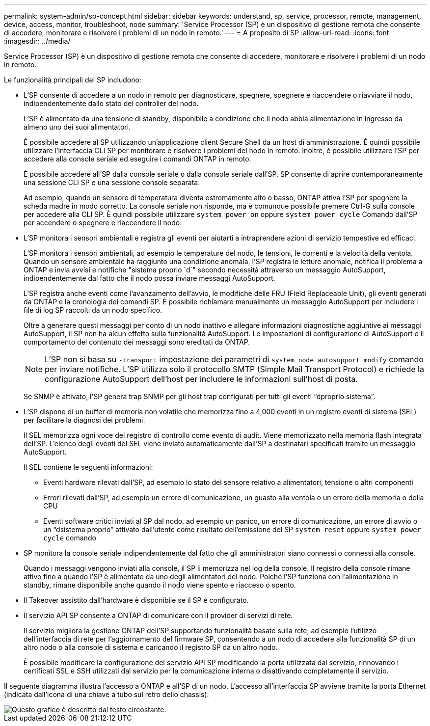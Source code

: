 ---
permalink: system-admin/sp-concept.html 
sidebar: sidebar 
keywords: understand, sp, service, processor, remote, management, device, access, monitor, troubleshoot, node 
summary: 'Service Processor (SP) è un dispositivo di gestione remota che consente di accedere, monitorare e risolvere i problemi di un nodo in remoto.' 
---
= A proposito di SP
:allow-uri-read: 
:icons: font
:imagesdir: ../media/


[role="lead"]
Service Processor (SP) è un dispositivo di gestione remota che consente di accedere, monitorare e risolvere i problemi di un nodo in remoto.

Le funzionalità principali del SP includono:

* L'SP consente di accedere a un nodo in remoto per diagnosticare, spegnere, spegnere e riaccendere o riavviare il nodo, indipendentemente dallo stato del controller del nodo.
+
L'SP è alimentato da una tensione di standby, disponibile a condizione che il nodo abbia alimentazione in ingresso da almeno uno dei suoi alimentatori.

+
È possibile accedere al SP utilizzando un'applicazione client Secure Shell da un host di amministrazione. È quindi possibile utilizzare l'interfaccia CLI SP per monitorare e risolvere i problemi del nodo in remoto. Inoltre, è possibile utilizzare l'SP per accedere alla console seriale ed eseguire i comandi ONTAP in remoto.

+
È possibile accedere all'SP dalla console seriale o dalla console seriale dall'SP. SP consente di aprire contemporaneamente una sessione CLI SP e una sessione console separata.

+
Ad esempio, quando un sensore di temperatura diventa estremamente alto o basso, ONTAP attiva l'SP per spegnere la scheda madre in modo corretto. La console seriale non risponde, ma è comunque possibile premere Ctrl-G sulla console per accedere alla CLI SP. È quindi possibile utilizzare `system power on` oppure `system power cycle` Comando dall'SP per accendere o spegnere e riaccendere il nodo.

* L'SP monitora i sensori ambientali e registra gli eventi per aiutarti a intraprendere azioni di servizio tempestive ed efficaci.
+
L'SP monitora i sensori ambientali, ad esempio le temperature del nodo, le tensioni, le correnti e la velocità della ventola. Quando un sensore ambientale ha raggiunto una condizione anomala, l'SP registra le letture anomale, notifica il problema a ONTAP e invia avvisi e notifiche "sistema proprio `d`" secondo necessità attraverso un messaggio AutoSupport, indipendentemente dal fatto che il nodo possa inviare messaggi AutoSupport.

+
L'SP registra anche eventi come l'avanzamento dell'avvio, le modifiche delle FRU (Field Replaceable Unit), gli eventi generati da ONTAP e la cronologia dei comandi SP. È possibile richiamare manualmente un messaggio AutoSupport per includere i file di log SP raccolti da un nodo specifico.

+
Oltre a generare questi messaggi per conto di un nodo inattivo e allegare informazioni diagnostiche aggiuntive ai messaggi AutoSupport, il SP non ha alcun effetto sulla funzionalità AutoSupport. Le impostazioni di configurazione di AutoSupport e il comportamento del contenuto dei messaggi sono ereditati da ONTAP.

+
[NOTE]
====
L'SP non si basa su `-transport` impostazione dei parametri di `system node autosupport modify` comando per inviare notifiche. L'SP utilizza solo il protocollo SMTP (Simple Mail Transport Protocol) e richiede la configurazione AutoSupport dell'host per includere le informazioni sull'host di posta.

====
+
Se SNMP è attivato, l'SP genera trap SNMP per gli host trap configurati per tutti gli eventi "`dproprio sistema`".

* L'SP dispone di un buffer di memoria non volatile che memorizza fino a 4,000 eventi in un registro eventi di sistema (SEL) per facilitare la diagnosi dei problemi.
+
Il SEL memorizza ogni voce del registro di controllo come evento di audit. Viene memorizzato nella memoria flash integrata dell'SP. L'elenco degli eventi del SEL viene inviato automaticamente dall'SP a destinatari specificati tramite un messaggio AutoSupport.

+
Il SEL contiene le seguenti informazioni:

+
** Eventi hardware rilevati dall'SP, ad esempio lo stato del sensore relativo a alimentatori, tensione o altri componenti
** Errori rilevati dall'SP, ad esempio un errore di comunicazione, un guasto alla ventola o un errore della memoria o della CPU
** Eventi software critici inviati al SP dal nodo, ad esempio un panico, un errore di comunicazione, un errore di avvio o un "`dsistema proprio`" attivato dall'utente come risultato dell'emissione del SP `system reset` oppure `system power cycle` comando


* SP monitora la console seriale indipendentemente dal fatto che gli amministratori siano connessi o connessi alla console.
+
Quando i messaggi vengono inviati alla console, il SP li memorizza nel log della console. Il registro della console rimane attivo fino a quando l'SP è alimentato da uno degli alimentatori del nodo. Poiché l'SP funziona con l'alimentazione in standby, rimane disponibile anche quando il nodo viene spento e riacceso o spento.

* Il Takeover assistito dall'hardware è disponibile se il SP è configurato.
* Il servizio API SP consente a ONTAP di comunicare con il provider di servizi di rete.
+
Il servizio migliora la gestione ONTAP dell'SP supportando funzionalità basate sulla rete, ad esempio l'utilizzo dell'interfaccia di rete per l'aggiornamento del firmware SP, consentendo a un nodo di accedere alla funzionalità SP di un altro nodo o alla console di sistema e caricando il registro SP da un altro nodo.

+
È possibile modificare la configurazione del servizio API SP modificando la porta utilizzata dal servizio, rinnovando i certificati SSL e SSH utilizzati dal servizio per la comunicazione interna o disattivando completamente il servizio.



Il seguente diagramma illustra l'accesso a ONTAP e all'SP di un nodo. L'accesso all'interfaccia SP avviene tramite la porta Ethernet (indicata dall'icona di una chiave a tubo sul retro dello chassis):

image::../media/drw-sp-netwk.gif[Questo grafico è descritto dal testo circostante.]
